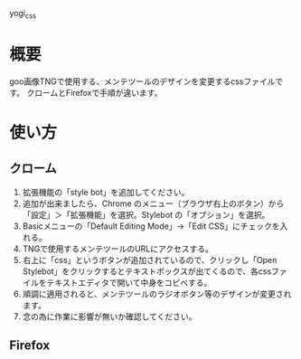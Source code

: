 yogi_css


* 概要
goo画像TNGで使用する、メンテツールのデザインを変更するcssファイルです。
クロームとFirefoxで手順が違います。

* 使い方
** クローム
1. 拡張機能の「style bot」を追加してください。
2. 追加が出来ましたら、Chrome のメニュー（ブラウザ右上のボタン）から「設定」＞「拡張機能」を選択。Stylebot の「オプション」を選択。
3. Basicメニューの「Default Editing Mode」->「Edit CSS」にチェックを入れる。
4. TNGで使用するメンテツールのURLにアクセスする。
5. 右上に「css」というボタンが追加されているので、クリックし「Open Stylebot」をクリックするとテキストボックスが出てくるので、各cssファイルをテキストエディタで開いて中身をコピペする。
6. 順調に適用されると、メンテツールのラジオボタン等のデザインが変更されます。
7. 念の為に作業に影響が無いか確認してください。

** Firefox
